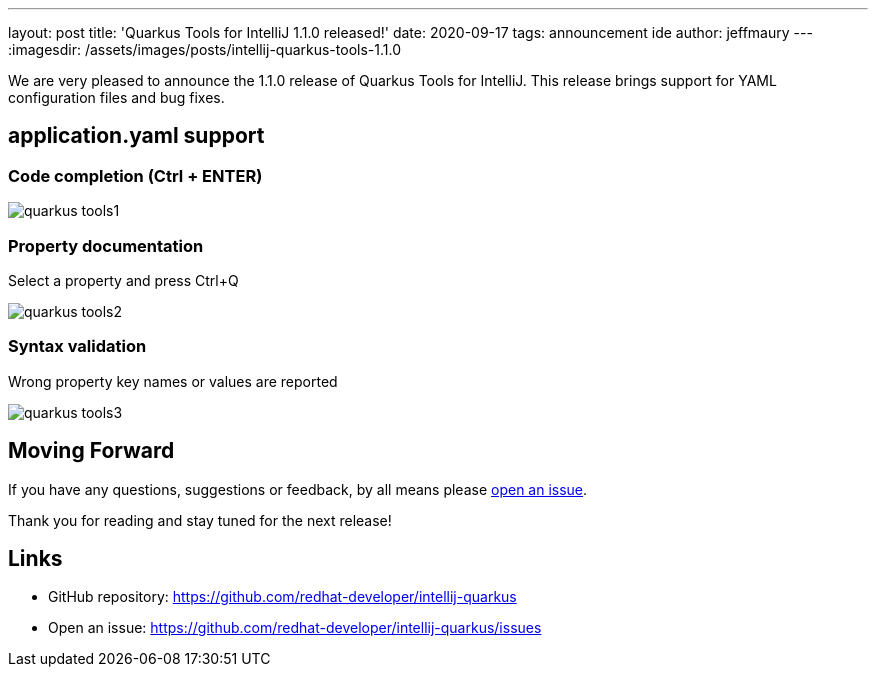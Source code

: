 ---
layout: post
title: 'Quarkus Tools for IntelliJ 1.1.0 released!'
date: 2020-09-17
tags: announcement ide
author: jeffmaury
---
:imagesdir: /assets/images/posts/intellij-quarkus-tools-1.1.0

We are very pleased to announce the 1.1.0 release of Quarkus Tools for IntelliJ.
This release brings support for YAML configuration files and bug fixes.

== application.yaml support

=== Code completion (Ctrl + ENTER)

image::quarkus-tools1.png[]

=== Property documentation

Select a property and press Ctrl+Q

image::quarkus-tools2.png[]

=== Syntax validation

Wrong property key names or values are reported

image::quarkus-tools3.png[]


== Moving Forward

If you have any questions,
suggestions or feedback, by all means please https://github.com/redhat-developer/intellij-quarkus/issues[open an issue].

Thank you for reading and stay tuned for the next release!

== Links

- GitHub repository: https://github.com/redhat-developer/intellij-quarkus
- Open an issue: https://github.com/redhat-developer/intellij-quarkus/issues

